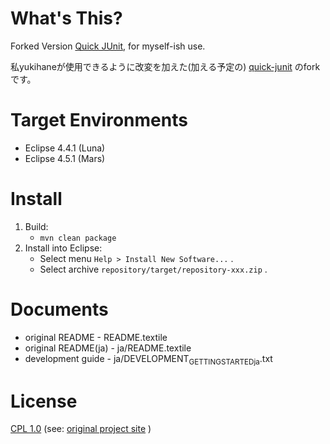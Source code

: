 * What's This?

Forked Version [[https://github.com/kompiro/quick-junit][Quick JUnit]], for myself-ish use.

私yukihaneが使用できるように改変を加えた(加える予定の) [[https://github.com/kompiro/quick-junit][quick-junit]] のforkです。


* Target Environments

- Eclipse 4.4.1 (Luna)
- Eclipse 4.5.1 (Mars)


* Install

1. Build:
   - ~mvn clean package~
2. Install into Eclipse:
   - Select menu ~Help > Install New Software...~ .
   - Select archive ~repository/target/repository-xxx.zip~ .


* Documents

- original README - README.textile
- original README(ja) - ja/README.textile
- development guide - ja/DEVELOPMENT_GETTING_STARTED_ja.txt


* License

[[http://www.eclipse.org/legal/cpl-v10.html][CPL 1.0]] (see: [[http://quick-junit.osdn.jp/][original project site]] )

